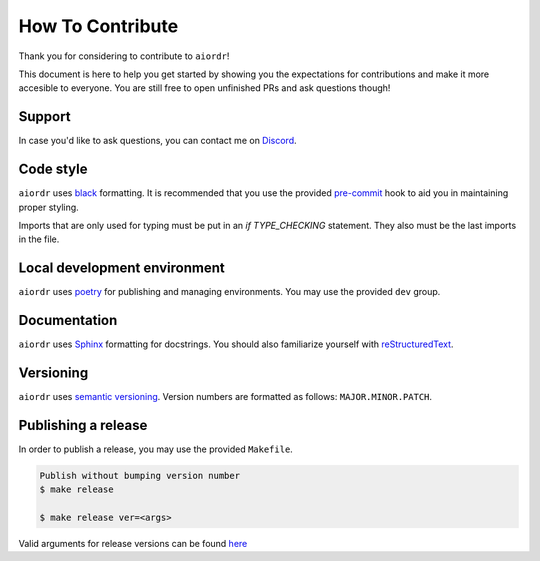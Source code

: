 How To Contribute
=================

Thank you for considering to contribute to ``aiordr``!

This document is here to help you get started by showing you the expectations for contributions and make it more accesible to everyone.
You are still free to open unfinished PRs and ask questions though!


Support
-------

In case you'd like to ask questions, you can contact me on `Discord`_.


Code style
----------

``aiordr`` uses `black`_ formatting. It is recommended that you use the provided `pre-commit`_ hook to aid you in maintaining proper styling.

Imports that are only used for typing must be put in an `if TYPE_CHECKING` statement. They also must be the last imports in the file.


Local development environment
-----------------------------

``aiordr`` uses `poetry`_ for publishing and managing environments. You may use the provided ``dev`` group.


Documentation
-------------

``aiordr`` uses `Sphinx`_ formatting for docstrings. You should also familiarize yourself with `reStructuredText`_.


Versioning
----------

``aiordr`` uses `semantic versioning`_. Version numbers are formatted as follows: ``MAJOR.MINOR.PATCH``.


Publishing a release
--------------------

In order to publish a release, you may use the provided ``Makefile``.

.. code:: sh

    Publish without bumping version number
    $ make release

    $ make release ver=<args>

Valid arguments for release versions can be found `here <https://python-poetry.org/docs/cli/#version>`__


.. _`Discord`:  https://discord.gg/ufHV3T3UPD
.. _`pre-commit`: https://pre-commit.com/
.. _`black`: https://github.com/psf/black
.. _`poetry`: https://python-poetry.org/
.. _`Sphinx`: https://sphinx-rtd-tutorial.readthedocs.io/en/latest/docstrings.html
.. _`semantic versioning`: https://semver.org/
.. _reStructuredText: http://www.sphinx-doc.org/en/stable/rest.html
